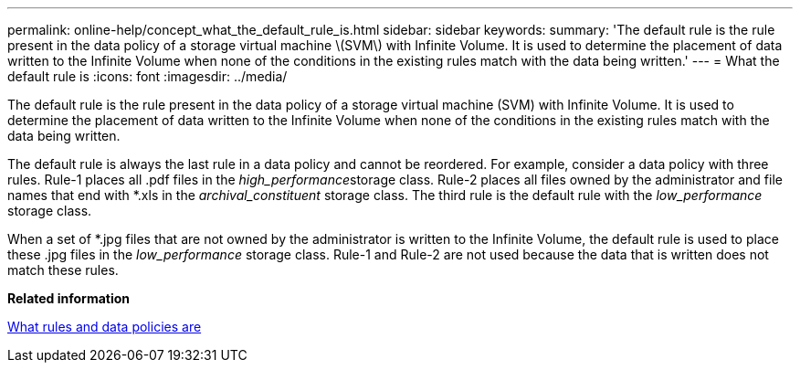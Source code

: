 ---
permalink: online-help/concept_what_the_default_rule_is.html
sidebar: sidebar
keywords: 
summary: 'The default rule is the rule present in the data policy of a storage virtual machine \(SVM\) with Infinite Volume. It is used to determine the placement of data written to the Infinite Volume when none of the conditions in the existing rules match with the data being written.'
---
= What the default rule is
:icons: font
:imagesdir: ../media/

[.lead]
The default rule is the rule present in the data policy of a storage virtual machine (SVM) with Infinite Volume. It is used to determine the placement of data written to the Infinite Volume when none of the conditions in the existing rules match with the data being written.

The default rule is always the last rule in a data policy and cannot be reordered. For example, consider a data policy with three rules. Rule-1 places all .pdf files in the __high_performance__storage class. Rule-2 places all files owned by the administrator and file names that end with *.xls in the _archival_constituent_ storage class. The third rule is the default rule with the _low_performance_ storage class.

When a set of *.jpg files that are not owned by the administrator is written to the Infinite Volume, the default rule is used to place these .jpg files in the _low_performance_ storage class. Rule-1 and Rule-2 are not used because the data that is written does not match these rules.

*Related information*

xref:concept_what_rules_and_data_policies_are.adoc[What rules and data policies are]
